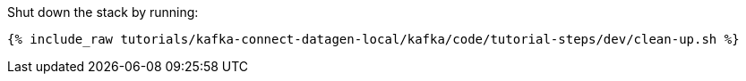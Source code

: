 Shut down the stack by running: 

+++++
<pre class="snippet"><code class="groovy">{% include_raw tutorials/kafka-connect-datagen-local/kafka/code/tutorial-steps/dev/clean-up.sh %}</code></pre>
+++++
